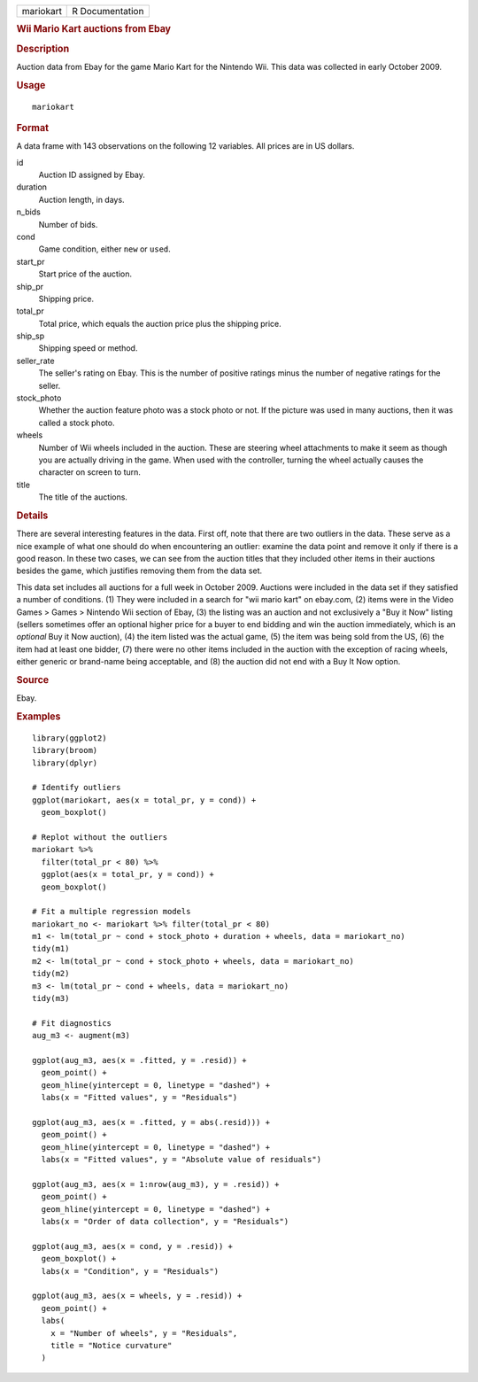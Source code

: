 .. container::

   .. container::

      ========= ===============
      mariokart R Documentation
      ========= ===============

      .. rubric:: Wii Mario Kart auctions from Ebay
         :name: wii-mario-kart-auctions-from-ebay

      .. rubric:: Description
         :name: description

      Auction data from Ebay for the game Mario Kart for the Nintendo
      Wii. This data was collected in early October 2009.

      .. rubric:: Usage
         :name: usage

      ::

         mariokart

      .. rubric:: Format
         :name: format

      A data frame with 143 observations on the following 12 variables.
      All prices are in US dollars.

      id
         Auction ID assigned by Ebay.

      duration
         Auction length, in days.

      n_bids
         Number of bids.

      cond
         Game condition, either ``new`` or ``used``.

      start_pr
         Start price of the auction.

      ship_pr
         Shipping price.

      total_pr
         Total price, which equals the auction price plus the shipping
         price.

      ship_sp
         Shipping speed or method.

      seller_rate
         The seller's rating on Ebay. This is the number of positive
         ratings minus the number of negative ratings for the seller.

      stock_photo
         Whether the auction feature photo was a stock photo or not. If
         the picture was used in many auctions, then it was called a
         stock photo.

      wheels
         Number of Wii wheels included in the auction. These are
         steering wheel attachments to make it seem as though you are
         actually driving in the game. When used with the controller,
         turning the wheel actually causes the character on screen to
         turn.

      title
         The title of the auctions.

      .. rubric:: Details
         :name: details

      There are several interesting features in the data. First off,
      note that there are two outliers in the data. These serve as a
      nice example of what one should do when encountering an outlier:
      examine the data point and remove it only if there is a good
      reason. In these two cases, we can see from the auction titles
      that they included other items in their auctions besides the game,
      which justifies removing them from the data set.

      This data set includes all auctions for a full week in October
      2009. Auctions were included in the data set if they satisfied a
      number of conditions. (1) They were included in a search for "wii
      mario kart" on ebay.com, (2) items were in the Video Games > Games
      > Nintendo Wii section of Ebay, (3) the listing was an auction and
      not exclusively a "Buy it Now" listing (sellers sometimes offer an
      optional higher price for a buyer to end bidding and win the
      auction immediately, which is an *optional* Buy it Now auction),
      (4) the item listed was the actual game, (5) the item was being
      sold from the US, (6) the item had at least one bidder, (7) there
      were no other items included in the auction with the exception of
      racing wheels, either generic or brand-name being acceptable, and
      (8) the auction did not end with a Buy It Now option.

      .. rubric:: Source
         :name: source

      Ebay.

      .. rubric:: Examples
         :name: examples

      ::

         library(ggplot2)
         library(broom)
         library(dplyr)

         # Identify outliers
         ggplot(mariokart, aes(x = total_pr, y = cond)) +
           geom_boxplot()

         # Replot without the outliers
         mariokart %>%
           filter(total_pr < 80) %>%
           ggplot(aes(x = total_pr, y = cond)) +
           geom_boxplot()

         # Fit a multiple regression models
         mariokart_no <- mariokart %>% filter(total_pr < 80)
         m1 <- lm(total_pr ~ cond + stock_photo + duration + wheels, data = mariokart_no)
         tidy(m1)
         m2 <- lm(total_pr ~ cond + stock_photo + wheels, data = mariokart_no)
         tidy(m2)
         m3 <- lm(total_pr ~ cond + wheels, data = mariokart_no)
         tidy(m3)

         # Fit diagnostics
         aug_m3 <- augment(m3)

         ggplot(aug_m3, aes(x = .fitted, y = .resid)) +
           geom_point() +
           geom_hline(yintercept = 0, linetype = "dashed") +
           labs(x = "Fitted values", y = "Residuals")

         ggplot(aug_m3, aes(x = .fitted, y = abs(.resid))) +
           geom_point() +
           geom_hline(yintercept = 0, linetype = "dashed") +
           labs(x = "Fitted values", y = "Absolute value of residuals")

         ggplot(aug_m3, aes(x = 1:nrow(aug_m3), y = .resid)) +
           geom_point() +
           geom_hline(yintercept = 0, linetype = "dashed") +
           labs(x = "Order of data collection", y = "Residuals")

         ggplot(aug_m3, aes(x = cond, y = .resid)) +
           geom_boxplot() +
           labs(x = "Condition", y = "Residuals")

         ggplot(aug_m3, aes(x = wheels, y = .resid)) +
           geom_point() +
           labs(
             x = "Number of wheels", y = "Residuals",
             title = "Notice curvature"
           )
